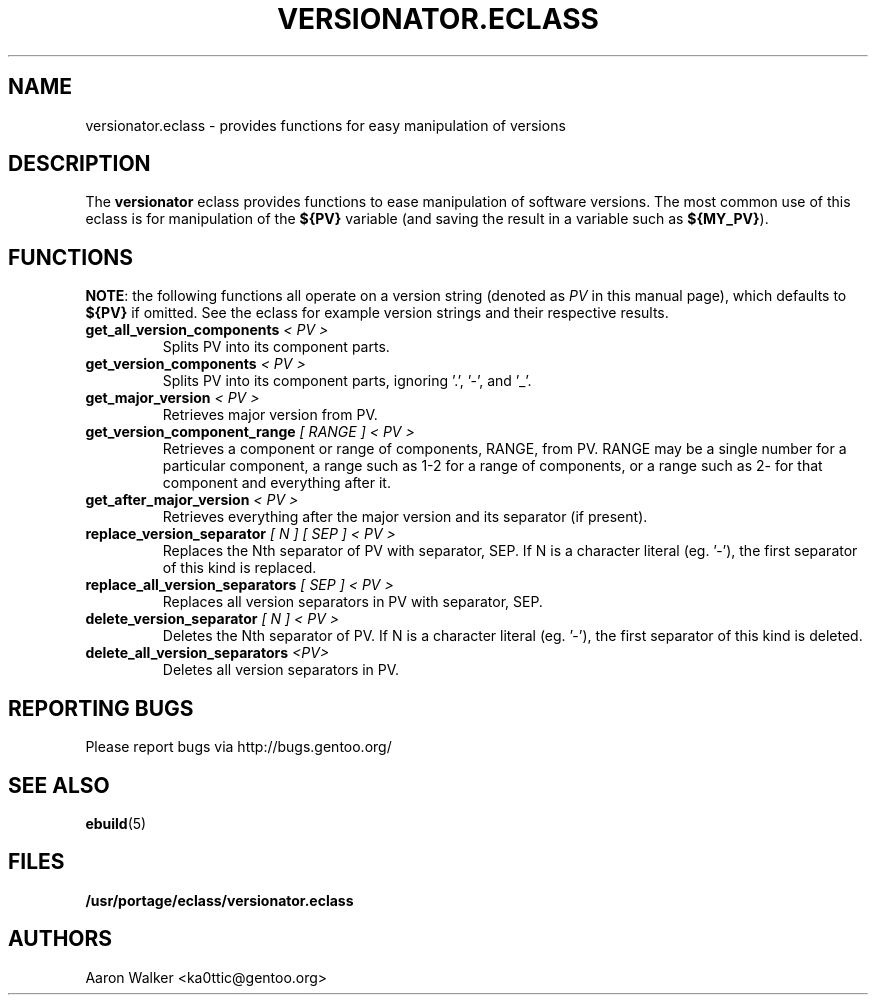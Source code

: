 .TH VERSIONATOR.ECLASS 5 "Nov 2004" "Portage 2.0.51" portage
.SH NAME
versionator.eclass \- provides functions for easy manipulation of versions
.SH DESCRIPTION
The \fBversionator\fR eclass provides functions to ease manipulation of
software versions.  The most common use of this eclass is for manipulation of
the \fB${PV}\fR variable (and saving the result in a variable such as
\fB${MY_PV}\fR).
.SH FUNCTIONS
\fBNOTE\fR: the following functions all operate on a version string (denoted
as \fIPV\fR in this manual page), which defaults to \fB${PV}\fR if omitted.
See the eclass for example version strings and their respective results.
.TP
.B get_all_version_components \fI< PV >\fR
Splits PV into its component parts.
.TP
.B get_version_components \fI< PV >\fR
Splits PV into its component parts, ignoring '.', '-', and '_'.
.TP
.B get_major_version \fI< PV >\fR
Retrieves major version from PV.
.TP
.B get_version_component_range \fI[ RANGE ] < PV >\fR
Retrieves a component or range of components, RANGE, from PV.  RANGE may be
a single number for a particular component, a range such as 1-2 for a range
of components, or a range such as 2- for that component and everything after it.
.TP
.B get_after_major_version \fI< PV >\fR
Retrieves everything after the major version and its separator (if present).
.TP
.B replace_version_separator \fI[ N ] [ SEP ] < PV >\fR
Replaces the Nth separator of PV with separator, SEP.  If N is a character
literal (eg. '-'), the first separator of this kind is replaced.
.TP
.B replace_all_version_separators \fI[ SEP ] < PV >\fR
Replaces all version separators in PV with separator, SEP.
.TP
.B delete_version_separator \fI[ N ] < PV >\fR
Deletes the Nth separator of PV.  If N is a character literal (eg. '-'), the first
separator of this kind is deleted.
.TP
.B delete_all_version_separators \fI<PV>\fR
Deletes all version separators in PV.
.SH REPORTING BUGS
Please report bugs via http://bugs.gentoo.org/
.SH SEE ALSO
.BR ebuild (5)
.SH FILES
.BR /usr/portage/eclass/versionator.eclass
.SH AUTHORS
Aaron Walker <ka0ttic@gentoo.org>
